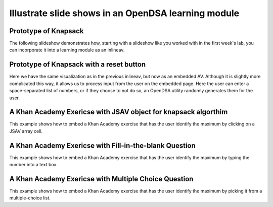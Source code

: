 .. This file is part of the OpenDSA eTextbook project. See
.. http://algoviz.org/OpenDSA for more details.
.. Copyright (c) 2012-13 by the OpenDSA Project Contributors, and
.. distributed under an MIT open source license.

.. avmetadata:: 
   :author: Yupheng Yang, Team member 2, Team member 3

============================================================
Illustrate slide shows in an OpenDSA learning module
============================================================

Prototype of Knapsack
---------------------


The following slideshow demonstrates how, starting with a slideshow
like you worked with in the first week's lab, you can incorporate it into a
learning module as an inlineav.

.. inlineav:: YuphengKnapsack1 ss
   :output: show

Prototype of Knapsack with a reset button
-------------------------------------------

Here we have the same visualization as in the previous inlineav, but
now as an embedded AV.  Although it is slightly more complicated this
way, it allows us to process input from the user on the embedded page.
Here the user can enter a space-separated list of numbers, or if they
choose to not do so, an OpenDSA utility randomly generates them for
the user.


.. avembed:: AV/Development/YuphengKnaps/YuphengKnapsack2.html ss


A Khan Academy Exericse with JSAV object for knapsack algorthim
---------------------------------------------------------------

This example shows how to embed a Khan Academy exercise that has the user identify the 
maximum by clicking on a JSAV array cell. 

.. avembed:: Exercises/Development/Yuphengknapsack1.html ka

A Khan Academy Exericse with Fill-in-the-blank Question
-------------------------------------------------------

This example shows how to embed a Khan Academy exercise that has the user identify the 
maximum by typing the number into a text box.

.. avembed:: Exercises/Development/Yuphengknapsack2.html ka

A Khan Academy Exericse with Multiple Choice Question
-----------------------------------------------------

This example shows how to embed a Khan Academy exercise that has the user identify the 
maximum by picking it from a multiple-choice list.

.. avembed:: Exercises/Development/Yuphengknapsack3.html ka



.. odsascript:: AV/Development/YuphengKnaps/YuphengKnapsack1.js

